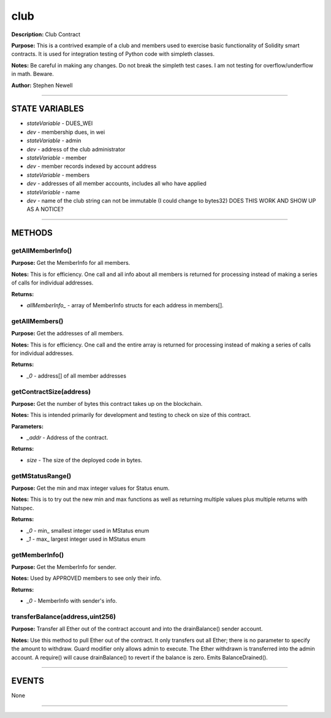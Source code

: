 club
====
**Description:** Club Contract

**Purpose:**  This is a contrived example of a club and members used to exercise basic functionality of Solidity smart contracts. It is used for integration testing of Python code with simpleth classes.

**Notes:**  Be careful in making any changes. Do not break the simpleth test cases. I am not testing for overflow/underflow in math. Beware.

**Author:**  Stephen Newell

________________________________________________________________________________

STATE VARIABLES
###############

-  *stateVariable* - DUES_WEI
-  *dev* - membership dues, in wei

-  *stateVariable* - admin
-  *dev* - address of the club administrator

-  *stateVariable* - member
-  *dev* - member records indexed by account address

-  *stateVariable* - members
-  *dev* - addresses of all member accounts, includes all who have applied

-  *stateVariable* - name
-  *dev* - name of the club string can not be immutable (I could change to bytes32) DOES THIS WORK AND SHOW UP AS A NOTICE?



________________________________________________________________________________

METHODS
#######
getAllMemberInfo()
------------------
**Purpose:**  Get the MemberInfo for all members.

**Notes:**  This is for efficiency. One call and all info about all members is returned for processing instead of making a series of calls for individual addresses.


**Returns:**

-  *allMemberInfo_* - array of MemberInfo structs for each address in members[].


getAllMembers()
---------------
**Purpose:**  Get the addresses of all members.

**Notes:**  This is for efficiency. One call and the entire array is returned for processing instead of making a series of calls for individual addresses.


**Returns:**

-  *_0* - address[] of all member addresses


getContractSize(address)
------------------------
**Purpose:**  Get the number of bytes this contract takes up on the blockchain.

**Notes:**  This is intended primarily for development and testing to check on size of this contract.


**Parameters:**

-  *_addr* - Address of the contract.



**Returns:**

-  *size* - The size of the deployed code in bytes.


getMStatusRange()
-----------------
**Purpose:**  Get the min and max integer values for Status enum.

**Notes:**  This is to try out the new min and max functions as well as returning multiple values plus multiple returns with Natspec.


**Returns:**

-  *_0* - min_ smallest integer used in MStatus enum
-  *_1* - max_ largest integer used in MStatus enum


getMemberInfo()
---------------
**Purpose:**  Get the MemberInfo for sender.

**Notes:**  Used by APPROVED members to see only their info.


**Returns:**

-  *_0* - MemberInfo with sender's info.


transferBalance(address,uint256)
--------------------------------
**Purpose:**  Transfer all Ether out of the contract account and into the drainBalance() sender account.

**Notes:**  Use this method to pull Ether out of the contract. It only transfers out all Ether; there is no parameter to specify the amount to withdraw. Guard modifier only allows admin to execute. The Ether withdrawn is transferred into the admin account. A require() will cause drainBalance() to revert if the balance is zero. Emits BalanceDrained().


________________________________________________________________________________

EVENTS
######
None

________________________________________________________________________________

